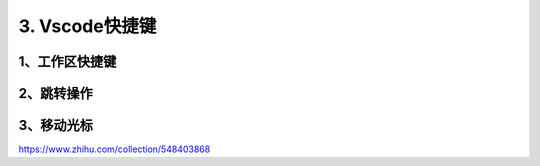 ====================
3. Vscode快捷键
====================

1、工作区快捷键
===================

.. csv-table:: VSCODE对应关系
   :widths: 60, 60
   :file: code/p03_vscode快捷键/workspace_shoutcut.csv
   :encoding: utf-8
   :align: left


2、跳转操作
=====================

.. csv-table:: VSCODE跳转操作
   :widths: 90,90
   :file: code/p03_vscode快捷键/goto_shoutcut.csv 
   :encoding: utf-8
   :align: left

3、移动光标
=======================

.. csv-table:: VSCODE移动光标
   :widths: 90,90
   :file: code/p03_vscode快捷键/move_cursor_shoutcut.csv

https://www.zhihu.com/collection/548403868